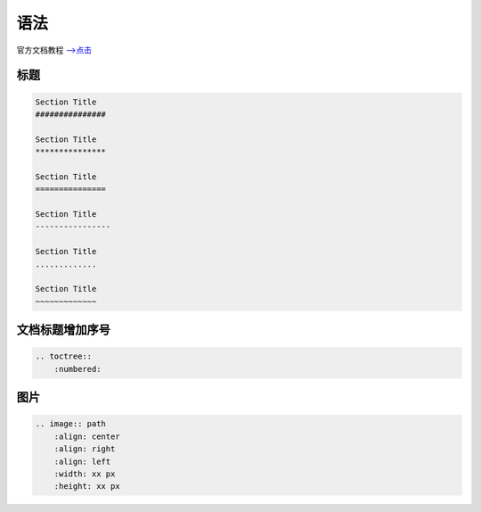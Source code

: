 语法
#################

官方文档教程 `-->点击 <https://www.sphinx-doc.org/zh_CN/master/usage/restructuredtext/basics.html>`_ 

标题
***************

.. code-block:: rst

    Section Title
    ###############

    Section Title
    ***************

    Section Title
    ===============

    Section Title
    ----------------

    Section Title
    .............

    Section Title
    ~~~~~~~~~~~~~

文档标题增加序号
*************************************

.. code-block:: rst
    
    .. toctree::
        :numbered:


图片
********************************

.. code-block:: rst

    .. image:: path
        :align: center
        :align: right
        :align: left
        :width: xx px
        :height: xx px